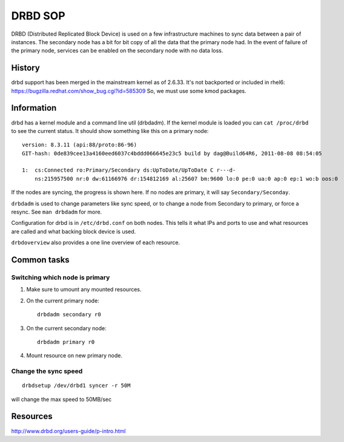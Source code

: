 .. title: Fedora Infrastructure DRBD
.. slug: infra-drbd
.. date: 2012-08-23
.. taxonomy: Contributors/Infrastructure

========
DRBD SOP
========

DRBD (Distributed Replicated Block Device) is used on a few infrastructure machines
to sync data between a pair of instances. The secondary node has a bit for bit copy 
of all the data that the primary node had. In the event of failure of the primary
node, services can be enabled on the secondary node with no data loss. 

History 
=======

drbd support has been merged in the mainstream kernel as of 2.6.33. 
It's not backported or included in rhel6: 
https://bugzilla.redhat.com/show_bug.cgi?id=585309
So, we must use some kmod packages. 

Information 
===========

drbd has a kernel module and a command line util (drbdadm). If the kernel module
is loaded you can ``cat /proc/drbd`` to see the current status. It should show 
something like this on a primary node:: 

  version: 8.3.11 (api:88/proto:86-96)
  GIT-hash: 0de839cee13a4160eed6037c4bddd066645e23c5 build by dag@Build64R6, 2011-08-08 08:54:05

  1:  cs:Connected ro:Primary/Secondary ds:UpToDate/UpToDate C r---d-
      ns:215957500 nr:0 dw:61166976 dr:154812169 al:25607 bm:9600 lo:0 pe:0 ua:0 ap:0 ep:1 wo:b oos:0

If the nodes are syncing, the progress is shown here. 
If no nodes are primary, it will say ``Secondary/Seconday``. 

``drbdadm`` is used to change parameters like sync speed, or to change 
a node from Secondary to primary, or force a resync. See ``man drbdadm`` for more. 

Configuration for drbd is in ``/etc/drbd.conf`` on both nodes. This tells it what IPs 
and ports to use and what resources are called and what backing block device is used. 

``drbdoverview`` also provides a one line overview of each resource. 

Common tasks
============

Switching which node is primary 
-------------------------------

1. Make sure to umount any mounted resources. 
2. On the current primary node::
    
    drbdadm secondary r0

3. On the current secondary node:: 
   
    drbdadm primary r0

4. Mount resource on new primary node. 

Change the sync speed
---------------------
::

  drbdsetup /dev/drbd1 syncer -r 50M

will change the max speed to 50MB/sec

Resources
=========

http://www.drbd.org/users-guide/p-intro.html
